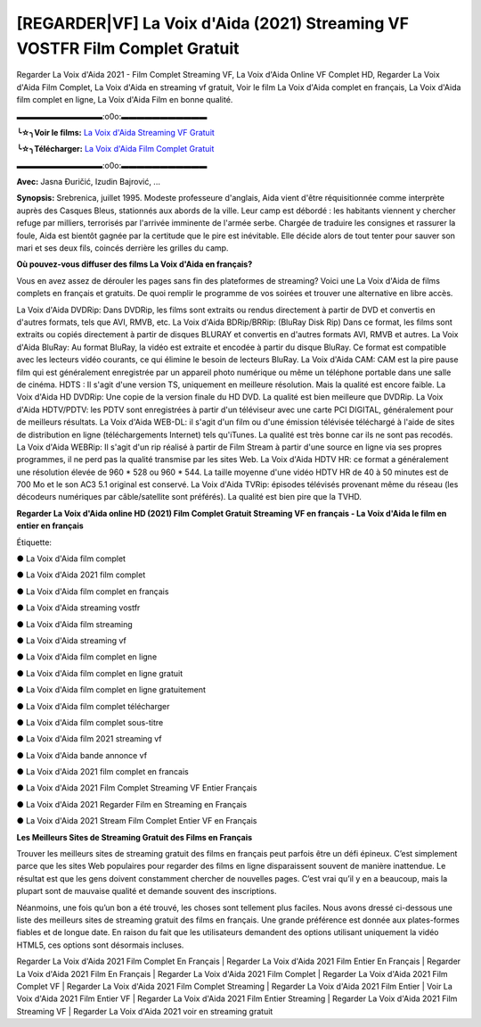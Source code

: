 [REGARDER|VF] La Voix d'Aida (2021) Streaming VF VOSTFR Film Complet Gratuit
==============================================================================================

Regarder La Voix d'Aida 2021 - Film Complet Streaming VF, La Voix d'Aida Online VF Complet HD, Regarder La Voix d'Aida Film Complet, La Voix d'Aida en streaming vf gratuit, Voir le film La Voix d'Aida complet en français, La Voix d'Aida film complet en ligne, La Voix d'Aida Film en bonne qualité.

▬▬▬▬▬▬▬▬▬▬▬:o0o:▬▬▬▬▬▬▬▬▬▬▬

**╰☆╮Voir le films:** `La Voix d'Aida Streaming VF Gratuit <https://bit.ly/3ETm7B3>`_

**╰☆╮Télécharger:** `La Voix d'Aida Film Complet Gratuit <https://bit.ly/3ETm7B3>`_

▬▬▬▬▬▬▬▬▬▬▬:o0o:▬▬▬▬▬▬▬▬▬▬▬

**Avec:** Jasna Đuričić, Izudin Bajrović, ...

**Synopsis:** Srebrenica, juillet 1995. Modeste professeure d'anglais, Aida vient d'être réquisitionnée comme interprète auprès des Casques Bleus, stationnés aux abords de la ville. Leur camp est débordé : les habitants viennent y chercher refuge par milliers, terrorisés par l'arrivée imminente de l'armée serbe. Chargée de traduire les consignes et rassurer la foule, Aida est bientôt gagnée par la certitude que le pire est inévitable. Elle décide alors de tout tenter pour sauver son mari et ses deux fils, coincés derrière les grilles du camp.

**Où pouvez-vous diffuser des films La Voix d'Aida en français?**

Vous en avez assez de dérouler les pages sans fin des plateformes de streaming? Voici une La Voix d'Aida de films complets en français et gratuits. De quoi remplir le programme de vos soirées et trouver une alternative  en libre accès.

La Voix d'Aida DVDRip: Dans DVDRip, les films sont extraits ou rendus directement à partir de DVD et convertis en d'autres formats, tels que AVI, RMVB, etc. La Voix d'Aida BDRip/BRRip: (BluRay Disk Rip) Dans ce format, les films sont extraits ou copiés directement à partir de disques BLURAY et convertis en d'autres formats AVI, RMVB et autres. La Voix d'Aida BluRay: Au format BluRay, la vidéo est extraite et encodée à partir du disque BluRay. Ce format est compatible avec les lecteurs vidéo courants, ce qui élimine le besoin de lecteurs BluRay. La Voix d'Aida CAM: CAM est la pire pause film qui est généralement enregistrée par un appareil photo numérique ou même un téléphone portable dans une salle de cinéma. HDTS : Il s'agit d'une version TS, uniquement en meilleure résolution. Mais la qualité est encore faible. La Voix d'Aida HD DVDRip: Une copie de la version finale du HD DVD. La qualité est bien meilleure que DVDRip. La Voix d'Aida HDTV/PDTV: les PDTV sont enregistrées à partir d'un téléviseur avec une carte PCI DIGITAL, généralement pour de meilleurs résultats. La Voix d'Aida WEB-DL: il s'agit d'un film ou d'une émission télévisée téléchargé à l'aide de sites de distribution en ligne (téléchargements Internet) tels qu'iTunes. La qualité est très bonne car ils ne sont pas recodés. La Voix d'Aida WEBRip: Il s'agit d'un rip réalisé à partir de Film Stream à partir d'une source en ligne via ses propres programmes, il ne perd pas la qualité transmise par les sites Web. La Voix d'Aida HDTV HR: ce format a généralement une résolution élevée de 960 * 528 ou 960 * 544. La taille moyenne d'une vidéo HDTV HR de 40 à 50 minutes est de 700 Mo et le son AC3 5.1 original est conservé. La Voix d'Aida TVRip: épisodes télévisés provenant même du réseau (les décodeurs numériques par câble/satellite sont préférés). La qualité est bien pire que la TVHD.

**Regarder La Voix d'Aida online HD (2021) Film Complet Gratuit Streaming VF en français - La Voix d'Aida le film en entier en français**

Étiquette:

● La Voix d'Aida film complet

● La Voix d'Aida 2021 film complet

● La Voix d'Aida film complet en français

● La Voix d'Aida streaming vostfr

● La Voix d'Aida film streaming

● La Voix d'Aida streaming vf

● La Voix d'Aida film complet en ligne

● La Voix d'Aida film complet en ligne gratuit

● La Voix d'Aida film complet en ligne gratuitement

● La Voix d'Aida film complet télécharger

● La Voix d'Aida film complet sous-titre

● La Voix d'Aida film 2021 streaming vf

● La Voix d'Aida bande annonce vf

● La Voix d'Aida 2021 film complet en francais

● La Voix d'Aida 2021 Film Complet Streaming VF Entier Français

● La Voix d'Aida 2021 Regarder Film en Streaming en Français

● La Voix d'Aida 2021 Stream Film Complet Entier VF en Français


**Les Meilleurs Sites de Streaming Gratuit des Films en Français**

Trouver les meilleurs sites de streaming gratuit des films en français peut parfois être un défi épineux. C’est simplement parce que les sites Web populaires pour regarder des films en ligne disparaissent souvent de manière inattendue. Le résultat est que les gens doivent constamment chercher de nouvelles pages. C’est vrai qu’il y en a beaucoup, mais la plupart sont de mauvaise qualité et demande souvent des inscriptions.

Néanmoins, une fois qu’un bon a été trouvé, les choses sont tellement plus faciles. Nous avons dressé ci-dessous une liste des meilleurs sites de streaming gratuit des films en français. Une grande préférence est donnée aux plates-formes fiables et de longue date. En raison du fait que les utilisateurs demandent des options utilisant uniquement la vidéo HTML5, ces options sont désormais incluses.

Regarder La Voix d'Aida 2021 Film Complet En Français | Regarder La Voix d'Aida 2021 Film Entier En Français | Regarder La Voix d'Aida 2021 Film En Français | Regarder La Voix d'Aida 2021 Film Complet | Regarder La Voix d'Aida 2021 Film Complet VF | Regarder La Voix d'Aida 2021 Film Complet Streaming | Regarder La Voix d'Aida 2021 Film Entier | Voir La Voix d'Aida 2021 Film Entier VF | Regarder La Voix d'Aida 2021 Film Entier Streaming | Regarder La Voix d'Aida 2021 Film Streaming VF | Regarder La Voix d'Aida 2021 voir en streaming gratuit
